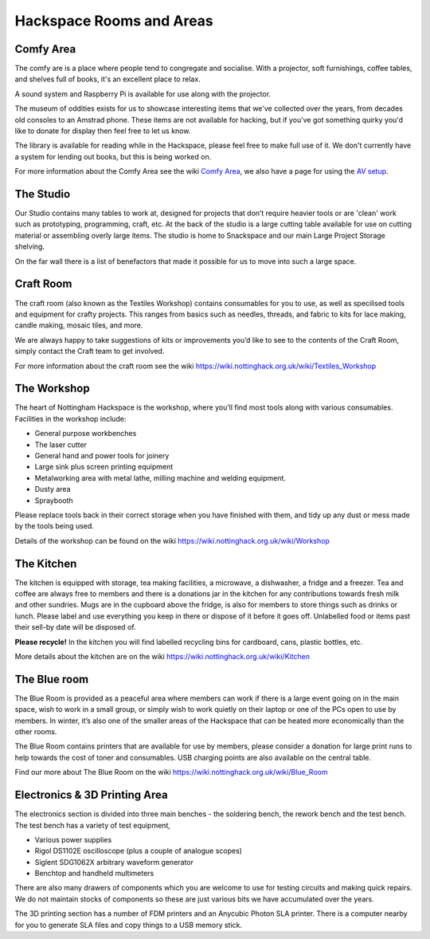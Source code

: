 Hackspace Rooms and Areas
===============

Comfy Area
----------

The comfy are is a place where people tend to congregate and socialise. With a projector, soft furnishings, coffee tables, and shelves full of books, it's an excellent place to relax.

A sound system and Raspberry Pi is available for use along with the projector.

The museum of oddities exists for us to showcase interesting items that we've collected over the years, from decades old consoles to an Amstrad phone. These items are not available for hacking, but if you've got something quirky you'd like to donate for display then feel free to let us know.

The library is available for reading while in the Hackspace, please feel free to make full use of it. We don't currently have a system for lending out books, but this is being worked on.

For more information about the Comfy Area see the wiki `Comfy Area <https://wiki.nottinghack.org.uk/wiki/Comfy_Area>`_, we also have a page for using the `AV setup <https://wiki.nottinghack.org.uk/wiki/Comfy_Area_AV>`_.

The Studio
----------

Our Studio contains many tables to work at, designed for projects that don’t require heavier tools or are 'clean' work such as prototyping, programming, craft, etc. At the back of the studio is a large cutting table available for use on cutting material or assembling overly large items. The studio is home to Snackspace and our main Large Project Storage shelving.

On the far wall there is a list of benefactors that made it possible for us to move into such a large space. 

Craft Room
----------

The craft room (also known as the Textiles Workshop) contains consumables for you to use, as well as specilised tools and equipment for crafty projects. This ranges from basics such as needles, threads, and fabric to kits for lace making, candle making, mosaic tiles, and more.

We are always happy to take suggestions of kits or improvements you’d like to see to the contents of the Craft Room, simply contact the Craft team to get involved.

For more information about the craft room see the wiki https://wiki.nottinghack.org.uk/wiki/Textiles_Workshop

The Workshop
------------

The heart of Nottingham Hackspace is the workshop, where you’ll find most tools along with various consumables. Facilities in the workshop include:

* General purpose workbenches
* The laser cutter
* General hand and power tools for joinery
* Large sink plus screen printing equipment
* Metalworking area with metal lathe, milling machine and welding equipment.
* Dusty area 
* Spraybooth

Please replace tools back in their correct storage when you have finished with them, and tidy up any dust or mess made by the tools being used.

Details of the workshop can be found on the wiki https://wiki.nottinghack.org.uk/wiki/Workshop

The Kitchen
-----------

The kitchen is equipped with storage, tea making facilities, a microwave, a dishwasher, a fridge and a freezer. Tea and coffee are always free to members and there is a donations jar in the kitchen for any contributions towards fresh milk and other sundries. Mugs are in the cupboard above the fridge, is also for members to store things such as drinks or lunch. Please label and use everything you keep in there or dispose of it before it goes off. Unlabelled food or items past their sell-by date will be disposed of.

**Please recycle!** In the kitchen you will find labelled recycling bins for cardboard, cans, plastic bottles, etc.

More details about the kitchen are on the wiki https://wiki.nottinghack.org.uk/wiki/Kitchen

The Blue room
-------------

The Blue Room is provided as a peaceful area where members can work if there is a large event going on in the main space, wish to work in a small group, or simply wish to work quietly on their laptop or one of the PCs open to use by members. In winter, it’s also one of the smaller areas of the Hackspace that can be heated more economically than the other rooms.

The Blue Room contains printers that are available for use by members, please consider a donation for large print runs to help towards the cost of toner and consumables. USB charging points are also available on the central table.

Find our more about The Blue Room on the wiki https://wiki.nottinghack.org.uk/wiki/Blue_Room

Electronics & 3D Printing Area
------------------------------

The electronics section is divided into three main benches - the soldering bench, the rework bench and the test bench. The test bench has a variety of test equipment,

* Various power supplies
* Rigol DS1102E oscilloscope (plus a couple of analogue scopes)
* Siglent SDG1062X arbitrary waveform generator
* Benchtop and handheld multimeters

There are also many drawers of components which you are welcome to use for testing circuits and making quick repairs. We do not maintain stocks of components so these are just various bits we have accumulated over the years.

The 3D printing section has a number of FDM printers and an Anycubic Photon SLA printer. There is a computer nearby for you to generate SLA files and copy things to a USB memory stick.
